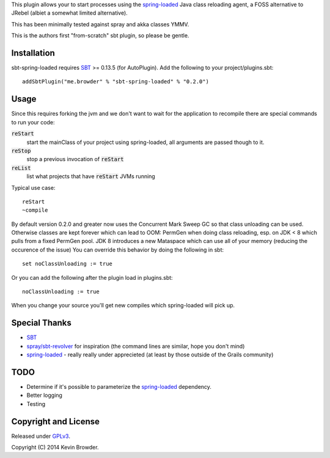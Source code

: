 This plugin allows your to start processes using the spring-loaded_ Java class reloading agent, 
a FOSS alternative to JRebel (albiet a somewhat limited alternative).

This has been minimally tested against spray and akka classes YMMV. 

This is the authors first "from-scratch" sbt plugin, so please be gentle.

Installation
============
sbt-spring-loaded requires SBT_ >= 0.13.5 (for AutoPlugin).  Add the following to your project/plugins.sbt::

  addSbtPlugin("me.browder" % "sbt-spring-loaded" % "0.2.0")

Usage
=====
Since this requires forking the jvm and we don't want to wait for the application to recompile there are special commands to run your code:  

:code:`reStart`
  start the mainClass of your project using spring-loaded, all arguments are passed though to it.

:code:`reStop`
  stop a previous invocation of :code:`reStart`

:code:`reList`
  list what projects that have :code:`reStart` JVMs running
  
Typical use case::

  reStart
  ~compile
  
By default version 0.2.0 and greater now uses the Concurrent Mark Sweep GC so that class unloading can be used.
Otherwise classes are kept forever which can lead to OOM: PermGen when doing class reloading, esp. on JDK < 8 which pulls from a fixed PermGen pool.
JDK 8 introduces a new Mataspace which can use all of your memory (reducing the occurence of the issue)
You can override this behavior by doing the following in sbt::

  set noClassUnloading := true

Or you can add the following after the plugin load in plugins.sbt::

  noClassUnloading := true
  

When you change your source you'll get new compiles which spring-loaded will pick up.
 
Special Thanks
==============
* SBT_
* `spray/sbt-revolver`_ for inspiration (the command lines are similar, hope you don't mind)
* spring-loaded_ - really really under apprecieted (at least by those outside of the Grails community)

TODO
====
* Determine if it's possible to parameterize the spring-loaded_ dependency. 
* Better logging
* Testing

Copyright and License
=====================

Released under GPLv3_.

Copyright (C) 2014 Kevin Browder.

.. _SBT: http://www.scala-sbt.org/
.. _GPLv3: http://www.gnu.org/licenses/gpl-3.0.txt
.. _spring-loaded: https://github.com/spring-projects/spring-loaded
.. _spray/sbt-revolver: https://github.com/spray/sbt-revolver